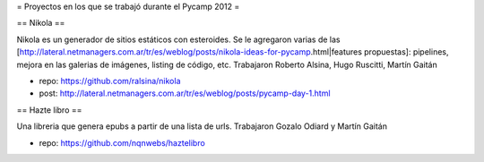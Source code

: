 = Proyectos en los que se trabajó durante el Pycamp 2012 =


== Nikola ==

Nikola es un generador de sitios estáticos con esteroides. Se le agregaron varias de las [http://lateral.netmanagers.com.ar/tr/es/weblog/posts/nikola-ideas-for-pycamp.html|features propuestas]: pipelines, mejora en las galerias de imágenes, listing de código, etc. 
Trabajaron Roberto Alsina, Hugo Ruscitti, Martín Gaitán

* repo: https://github.com/ralsina/nikola

* post: http://lateral.netmanagers.com.ar/tr/es/weblog/posts/pycamp-day-1.html

== Hazte libro ==

Una libreria que genera epubs a partir de una lista de urls. Trabajaron Gozalo Odiard y Martín Gaitán

* repo: https://github.com/nqnwebs/haztelibro
